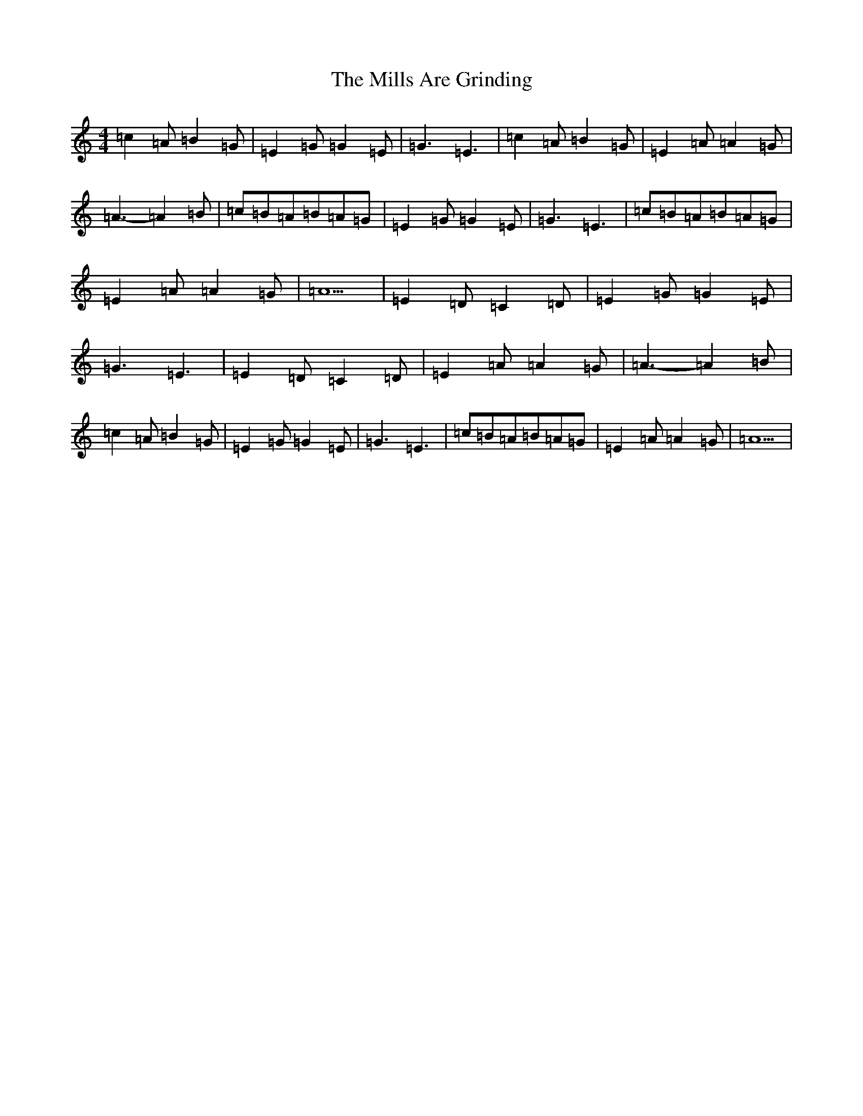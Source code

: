 X: 3937
T: Mills Are Grinding, The
S: https://thesession.org/tunes/5779#setting29475
Z: G Major
R: reel
M: 4/4
L: 1/8
K: C Major
=c2=A=B2=G|=E2=G=G2=E|=G3=E3|=c2=A=B2=G|=E2=A=A2=G|=A3-=A2=B|=c=B=A=B=A=G|=E2=G=G2=E|=G3=E3|=c=B=A=B=A=G|=E2=A=A2=G|=A5|=E2=D=C2=D|=E2=G=G2=E|=G3=E3|=E2=D=C2=D|=E2=A=A2=G|=A3-=A2=B|=c2=A=B2=G|=E2=G=G2=E|=G3=E3|=c=B=A=B=A=G|=E2=A=A2=G|=A5|
